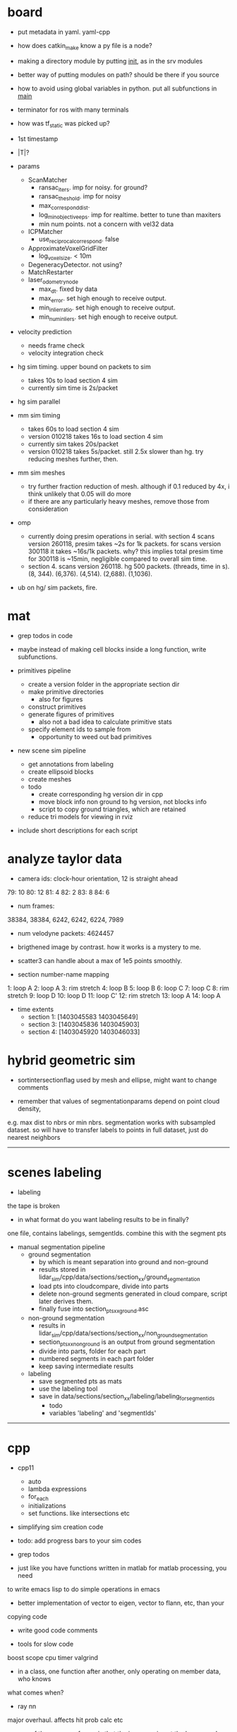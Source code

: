 * board

- put metadata in yaml. yaml-cpp
- how does catkin_make know a py file is a node? 
- making a directory module by putting __init__, as in the srv modules
- better way of putting modules on path? should be there if you source
- how to avoid using global variables in python. put all subfunctions in __main__
- terminator for ros with many terminals
- how was tf_static was picked up?

- 1st timestamp
- |T|?

- params
  - ScanMatcher
    - ransac_iters. imp for noisy. for ground?
    - ransac_theshold. imp for noisy
    - max_correspond_dist. 
    - log_min_objective_eps. imp for realtime. better to tune than maxiters
    - min num points. not a concern with vel32 data
  - ICPMatcher
    - use_reciprocal_correspond. false
  - ApproximateVoxelGridFilter
    - log_voxel_size. < 10m
  - DegeneracyDetector. not using?
  - MatchRestarter
  - laser_odometry_node
    - max_dt. fixed by data
    - max_error. set high enough to receive output.
    - min_inlier_ratio. set high enough to receive output.
    - min_num_inliers. set high enough to receive output.

- velocity prediction
  - needs frame check
  - velocity integration check

- hg sim timing. upper bound on packets to sim
  - takes 10s to load section 4 sim
  - currently sim time is 2s/packet
- hg sim parallel
- mm sim timing
  - takes 60s to load section 4 sim
  - version 010218 takes 16s to load section 4 sim
  - currently sim takes 20s/packet
  - version 010218 takes 5s/packet. still 2.5x slower than hg. try reducing
    meshes further, then.

- mm sim meshes
  - try further fraction reduction of mesh. although if 0.1 reduced by 4x, i
    think unlikely that 0.05 will do more
  - if there are any particularly heavy meshes, remove those from consideration

- omp
  - currently doing presim operations in serial. with section 4 scans version
    260118, presim takes ~2s for 1k packets. for scans version 300118 it takes
    ~16s/1k packets. why? this implies total presim time for 300118 is ~15min,
    negligible compared to overall sim time.
  - section 4. scans version 260118. hg 500 packets. (threads, time in s). (8,
    344). (6,376). (4,514). (2,688). (1,1036).



- ub on hg/ sim packets, fire.
    

* mat

- grep todos in code

- maybe instead of making cell blocks inside a long function, write subfunctions.

- primitives pipeline
  - create a version folder in the appropriate section dir
  - make primitive directories
    - also for figures
  - construct primitives
  - generate figures of primitives
    - also not a bad idea to calculate primitive stats
  - specify element ids to sample from
    - opportunity to weed out bad primitives

- new scene sim pipeline
  - get annotations from labeling
  - create ellipsoid blocks
  - create meshes
  - todo
    - create corresponding hg version dir in cpp
    - move block info non ground to hg version, not blocks info
    - script to copy ground triangles, which are retained
  - reduce tri models for viewing in rviz

- include short descriptions for each script

* analyze taylor data

- camera ids: clock-hour orientation, 12 is straight ahead

79: 10
80: 12
81: 4
82: 2
83: 8
84: 6

- num frames:
38384, 38384, 6242, 6242, 6224, 7989

- num velodyne packets: 4624457

- brigthened image by contrast. how it works is a mystery to me.

- scatter3 can handle about a max of 1e5 points smoothly. 

- section number-name mapping
1: loop A
2: loop A
3: rim stretch
4: loop B
5: loop B
6: loop C
7: loop C
8: rim stretch
9: loop D
10: loop D
11: loop C'
12: rim stretch
13: loop A
14: loop A

- time extents
  - section 1: [1403045583 1403045649]
  - section 3: [1403045836 1403045903]
  - section 4: [1403045920 1403046033]

* hybrid geometric sim

- sortintersectionflag used by mesh and ellipse, might want to change comments

- remember that values of segmentationparams depend on point cloud density,
e.g. max dist to nbrs or min nbrs. segmentation works with subsampled
dataset. so will have to transfer labels to points in full dataset, just do
nearest neighbors

------------------------------

* scenes labeling

- labeling

the tape is broken

- in what format do you want labeling results to be in finally?

one file, contains labelings, semgentIds. combine this with the segment pts

- manual segmentation pipeline
  - ground segmentation
    - by which is meant separation into ground and non-ground
    - results stored in lidar_sim/cpp/data/sections/section_xx/ground_segmentation
    - load pts into cloudcompare, divide into parts
    - delete non-ground segments generated in cloud compare, script later derives them.
    - finally fuse into section_pts_xx_ground.asc
  - non-ground segmentation
    - results in lidar_sim/cpp/data/sections/section_xx/non_ground_segmentation
    - section_pts_xx_non_ground is an output from ground segmentation
    - divide into parts, folder for each part
    - numbered segments in each part folder
    - keep saving intermediate results
  - labeling
    - save segmented pts as mats
    - use the labeling tool
    - save in data/sections/section_xx/labeling/labeling_for_segment_ids
      - todo
      - variables 'labeling' and 'segmentIds'

--------------------------------------------------

* cpp

- cpp11
  - auto
  - lambda expressions
  - for_each
  - initializations
  - set functions. like intersections etc

- simplifying sim creation code

- todo: add progress bars to your sim codes

- grep todos

- just like you have functions written in matlab for matlab processing, you need
to write emacs lisp to do simple operations in emacs

- better implementation of vector to eigen, vector to flann, etc, than your
copying code

- write good code comments

- tools for slow code
boost scope cpu timer
valgrind

- in a class, one function after another, only operating on member data, who knows
what comes when?

- ray nn

major overhaul. affects hit prob calc etc

- one of the sources of error is that the imu posn is not the laser posn!

- how to save objects? boost serialize

- i want to throw away visualizer.cpp and pcl includes in cmakelists, but for
unidentified reason, just commenting out visualizer breaks compilation in ways
related to vtk and boost.

- cpp pretty printing

- nomenclature for model etc is completely lost and mixed up

- sim versions

ideally for each version file, write the parameters. maybe have each class
return its parameters values as a string. and then some top level thing gathers
them and writes them out? so that you don't have to keep track of them.

- times
  - hg sim 1750 packets takes 3hr
  - mm sim 1750 packets takes 8hr
  - build_models_non_ground_blocks version_310817 took 1hr
  - hg_sim section 8 takes 1.5hr
  - clustering s3 b10, 30k points. both flann and alglib take 2min.
  - with secn3 subsampled, packet step 10, creating sim detail template takes 8min.
  - sec1 sim with packet skip 10, mm 130917 takes 3.5hr, hg takes 130917 15min

- a config helper
  - i guess ideally, a class like OptimAssistant, doesn't deal so extensively
    with parameters. they are instead read from a config file. and there are
    scripting tools to manage the config file. for example, go into python and
    tweak values there. since the python script has the semantic knowledge also
    of what is what, it will have no trouble outputing it as xml, txt, etc etc.

- sim new scene pipeline
  - build imu posn nodes
  - build blocks from ground points
    
------------------------------

* analyze taylor data:

- other logic from ref: don't include points too close, speed of vehicle etc.

- everywhere in my code, the pose convention is : yzxrpy, and the yaw has to be
-ve for using in a transformation

------------------------------

* vtk

- add features
axes ticks
subfigures
labels
viewpoints
saving figures

- why does viz ellipsoids need one at the origin?

- vtk bulbs when giving it only sim points, why?

------------------------------

* hybrid geometric sim:

- implementations of hierarchical clustering other than alglib. flann has one.

- for intersection with triangles, there is a smarter way to line walk instead
  of checking with all triangles

- alglib rbf fit slow. 

for rim stretch ground train, with 1e6 pts, takes 729 s with rbfdist = 1, level
= 1, smoothness = 1e-3 10s with radius = 0.1m.

- how does matlab manage griddata fast? probably does it only for query
  points. matlab pdist2 very fast compared to for looping cpp

- many class members are public. so there was an error in the rng in
eigenmvn. watch out, there could be similar errors in the rest of the code

- flann includes pt as its own nearest nbr

- saw error due to playing around too much with private variables. m_n_clusters
error happened. what is a good way to avoid that error.

- deterministic simulation is useful for debugging. 

where is randomnness in sim?

triangles: sample hit id, add gaussian noise to range

ellipsoid: sample hit id, draw from ellipsoid mvn

- note that all the sims being compared should use the same tranining data

  this means that the nbr sim uses the same training section pts as hg sim

- flann nn dists are distance squared

--------------------------------------------------

* cloudcompare installation

- installed qt5.7 via instructions from 
  https://wiki.qt.io/Install_Qt_5_on_Ubuntu
eventually files in ~ instead of /usr/local

- git cloned cloudcompare and followed instructions on BUILD.md

- used cmake gui to configure and generate. make of cloudcompare was not finding
  qt5.7

- changed qt default
http://askubuntu.com/questions/435564/qt5-installation-and-path-configuration

- this made it seem like 5.7 was being used, but compile still failed.

- in cmake gui, changed the qt root path + qt cmake refs to the directories in ~
which worked

--------------------------------------------------

* ros 

- installing indigo on cmu desktop. when installing desktop-full, had problems
  with installing the simulators. a gazebo bug is noted on the website. i
  deleted all gazebo-7 filed i had, yet didn't go away. installing only desktop
  for now, since i mainly need rviz.

- had catkin under git, which was wrong. split each package into a repo. for
  sanjiban's ones, i need to set an upstream.

- repos forked from humhu. catkin makes
  - odoscan
  - argus_utils
  - rosbag_lib. not somethiing we can merge? ask
  - infitu
  - fieldtrack

- after installing humhu's packages, did rospack profile.
- why doesn't odoscan/cloud_features_node show up on tab-complete?
- ros packages can be in subdirs, what matters is having the
  cmakelists.txt and the package.xml

* soup up laptop 

- increasing space for ubuntu. both / and /home needed more space. more space
  was available in a drive used by windows. the space was positioned as windows
  space, linux root, linux home. i used a bootable gparted usb to make the
  changes. i had to make changes to the thinkpad bios to get it to boot from
  usb. secure boot: disable. and then boot from uefi and legacy both. i created
  the bootable usb using tuxboot.

- cloudcompare installation was very easy. because now it can be done via snap.

- alglib. copies files from desktop

- eigenmvn. copied files from desktop

- flann seems to be present in /usr/include

- cgal. installed via apt.

- nlopt. installed as per website instructions.

- boost filesystem needed extra handling with cpp11

- compilation was maxing out memory. so i added 10gb from home to swap. 

- ros. i installed kinetic on laptop. i cloned the catkin, but it doesn't seem
  to work. will have to read about how correctly to use ros with git.

* algo state estimation

- ideally should be own repo/ codebase. practice for linking your lidar_sim
  libraries too.
- created nested namespace, but this could also be its own namespace

- process info format
  - source section file
  - n scans
  - packets per scan
  - skip within scan
  - skip between scans

- need tabs for
  - roscore
  - catkin_make
  - roslaunch
  - rosservice call. or python run_odoscan
  - rostopic, rosbag
  - ipython

- for creating sim packets, the code for hg and mm is exactly the same, except
  the sim object creation portions. so need 2 things. first, helper functions
  for creating the appropriate sim objects. this is in your control. second, one
  cpp code, which can then take arguments/ function/ handles of some form. get
  help on the second.



